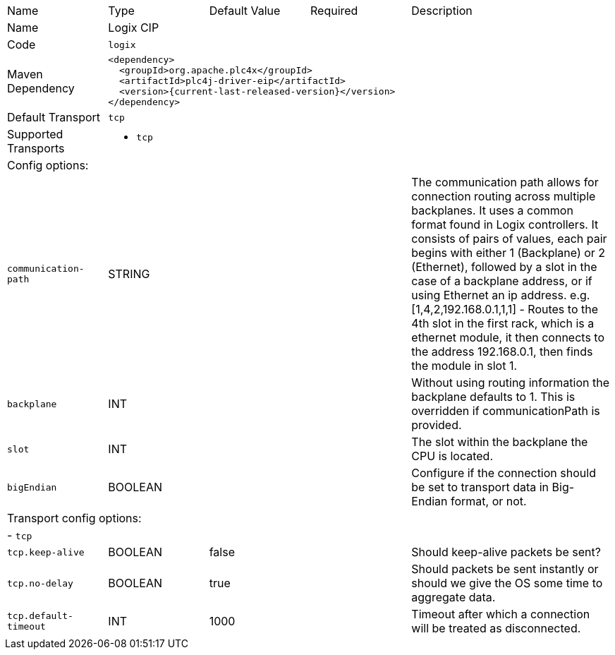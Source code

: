 //
//  Licensed to the Apache Software Foundation (ASF) under one or more
//  contributor license agreements.  See the NOTICE file distributed with
//  this work for additional information regarding copyright ownership.
//  The ASF licenses this file to You under the Apache License, Version 2.0
//  (the "License"); you may not use this file except in compliance with
//  the License.  You may obtain a copy of the License at
//
//      https://www.apache.org/licenses/LICENSE-2.0
//
//  Unless required by applicable law or agreed to in writing, software
//  distributed under the License is distributed on an "AS IS" BASIS,
//  WITHOUT WARRANTIES OR CONDITIONS OF ANY KIND, either express or implied.
//  See the License for the specific language governing permissions and
//  limitations under the License.
//

// Code generated by code-generation. DO NOT EDIT.

[cols="2,2a,2a,2a,4a"]
|===
|Name |Type |Default Value |Required |Description
|Name 4+|Logix CIP
|Code 4+|`logix`
|Maven Dependency 4+|

[subs=attributes+]
----
<dependency>
  <groupId>org.apache.plc4x</groupId>
  <artifactId>plc4j-driver-eip</artifactId>
  <version>{current-last-released-version}</version>
</dependency>
----
|Default Transport 4+|`tcp`
|Supported Transports 4+|
 - `tcp`
5+|Config options:
|`communication-path` |STRING | | |The communication path allows for connection routing across multiple backplanes. It uses a common format found in Logix controllers.
It consists of pairs of values, each pair begins with either 1 (Backplane) or 2 (Ethernet), followed by a slot in the case of a backplane address,
or if using Ethernet an ip address. e.g. [1,4,2,192.168.0.1,1,1] - Routes to the 4th slot in the first rack, which is a ethernet module, it then connects to the address 192.168.0.1, then finds the module in slot 1.
|`backplane` |INT | | |Without using routing information the backplane defaults to 1. This is overridden if communicationPath is provided.
|`slot` |INT | | |The slot within the backplane the CPU is located.
|`bigEndian` |BOOLEAN | | |Configure if the connection should be set to transport data in Big-Endian format, or not.
5+|Transport config options:
5+| - `tcp`
|`tcp.keep-alive` |BOOLEAN |false| |Should keep-alive packets be sent?
|`tcp.no-delay` |BOOLEAN |true| |Should packets be sent instantly or should we give the OS some time to aggregate data.
|`tcp.default-timeout` |INT |1000| |Timeout after which a connection will be treated as disconnected.
|===

